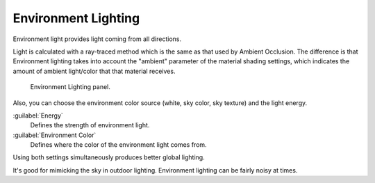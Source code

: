 
..    TODO/Review: {{review|partial=X}} .


Environment Lighting
--------------------

Environment light provides light coming from all directions.

Light is calculated with a ray-traced method which is the same as that used by Ambient
Occlusion. The difference is that Environment lighting takes into account the "ambient"
parameter of the material shading settings,
which indicates the amount of ambient light/color that that material receives.


.. figure:: /images/27x-Manual-Lighting-EL.jpg
   :width: 500px
   :figwidth: 500px

   Environment Lighting panel.


Also, you can choose the environment color source (white, sky color, sky texture)
and the light energy.

:guilabel:`Energy`
    Defines the strength of environment light.
:guilabel:`Environment Color`
    Defines where the color of the environment light comes from.

Using both settings simultaneously produces better global lighting.

It's good for mimicking the sky in outdoor lighting.
Environment lighting can be fairly noisy at times.